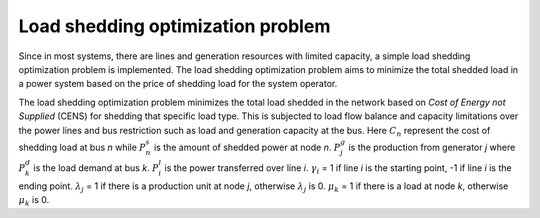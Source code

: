 ==================================
Load shedding optimization problem
==================================

Since in most systems, there are lines and generation resources with limited capacity, a simple load shedding optimization problem is implemented. The load shedding optimization problem aims to minimize the total shedded load in a power system based on the price of shedding load for the system operator. 

The load shedding optimization problem minimizes the total load shedded in the network based on *Cost of Energy not Supplied* (CENS) for shedding that specific load type. This is subjected to load flow balance and capacity limitations over the power lines and bus restriction such as load and generation capacity at the bus. Here :math:`C_{n}` represent the cost of shedding load at bus *n* while :math:`P_{n}^{s}` is the amount of shedded power at node *n*. :math:`P_{j}^{g}` is the production from generator *j* where :math:`P_{k}^{d}` is the load demand at bus *k*. :math:`P_{i}^{l}` is the power transferred over line *i*. :math:`\gamma_{i}` = 1 if line *i* is the starting point, -1 if line *i* is the ending point. :math:`\lambda_{j}` = 1 if there is a production unit at node *j*, otherwise :math:`\lambda_{j}` is 0. :math:`\mu_{k}` = 1 if there is a load at node *k*, otherwise :math:`\mu_{k}` is 0. 